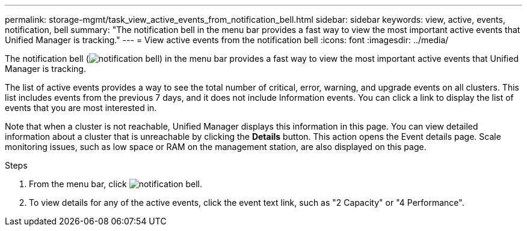 ---
permalink: storage-mgmt/task_view_active_events_from_notification_bell.html
sidebar: sidebar
keywords: view, active, events, notification, bell
summary: "The notification bell in the menu bar provides a fast way to view the most important active events that Unified Manager is tracking."
---
= View active events from the notification bell
:icons: font
:imagesdir: ../media/

[.lead]
The notification bell (image:../media/notification_bell.png[]) in the menu bar provides a fast way to view the most important active events that Unified Manager is tracking.

The list of active events provides a way to see the total number of critical, error, warning, and upgrade events on all clusters. This list includes events from the previous 7 days, and it does not include Information events. You can click a link to display the list of events that you are most interested in.

Note that when a cluster is not reachable, Unified Manager displays this information in this page. You can view detailed information about a cluster that is unreachable by clicking the *Details* button. This action opens the Event details page. Scale monitoring issues, such as low space or RAM on the management station, are also displayed on this page.

.Steps

. From the menu bar, click image:../media/notification_bell.png[].
. To view details for any of the active events, click the event text link, such as "2 Capacity" or "4 Performance".
// 2025-6-11, OTHERDOC-133